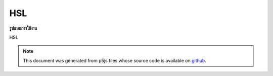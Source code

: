 .. raw:: html

	<script src="https://sketch.netpie.io/widget/p5-widget.js"></script>

HSL
=====

**รูปแบบการใช้งาน**

HSL

.. note:: This document was generated from p5js files whose source code is available on `github <https://github.com/processing/p5.js>`_.
